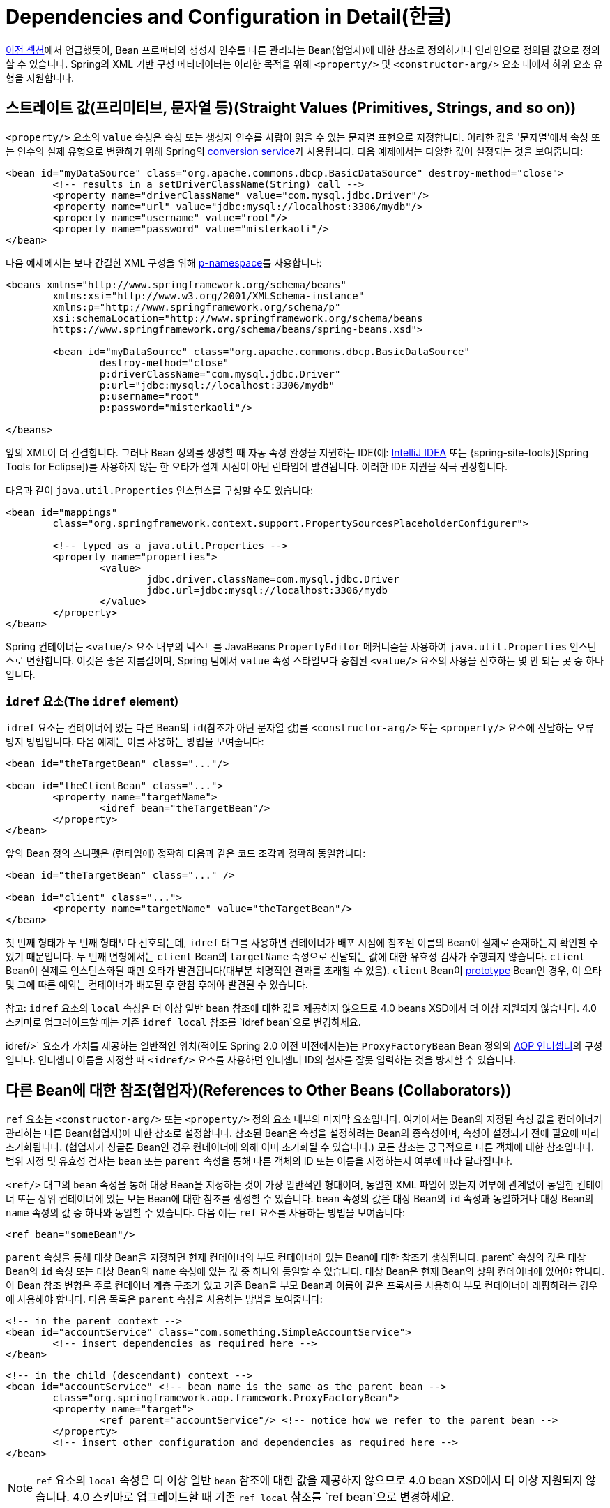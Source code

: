 [[beans-factory-properties-detailed]]
= Dependencies and Configuration in Detail(한글)

xref:core/beans/dependencies/factory-collaborators.adoc[이전 섹션]에서 언급했듯이, Bean 프로퍼티와 생성자 인수를 다른 관리되는 Bean(협업자)에 대한 참조로 정의하거나 인라인으로 정의된 값으로 정의할 수 있습니다.
Spring의 XML 기반 구성 메타데이터는 이러한 목적을 위해 `<property/>` 및 `<constructor-arg/>` 요소 내에서 하위 요소 유형을 지원합니다.


[[beans-value-element]]
== 스트레이트 값(프리미티브, 문자열 등)(Straight Values (Primitives, Strings, and so on))


`<property/>` 요소의 `value` 속성은 속성 또는 생성자 인수를 사람이 읽을 수 있는 문자열 표현으로 지정합니다.
이러한 값을 '문자열'에서 속성 또는 인수의 실제 유형으로 변환하기 위해 Spring의 xref:core/validation/convert.adoc#core-convert-ConversionService-API[conversion service]가 사용됩니다.
다음 예제에서는 다양한 값이 설정되는 것을 보여줍니다:

[source,xml,indent=0,subs="verbatim,quotes"]
----
	<bean id="myDataSource" class="org.apache.commons.dbcp.BasicDataSource" destroy-method="close">
		<!-- results in a setDriverClassName(String) call -->
		<property name="driverClassName" value="com.mysql.jdbc.Driver"/>
		<property name="url" value="jdbc:mysql://localhost:3306/mydb"/>
		<property name="username" value="root"/>
		<property name="password" value="misterkaoli"/>
	</bean>
----

다음 예제에서는 보다 간결한 XML 구성을 위해 xref:core/beans/dependencies/factory-properties-detailed.adoc#beans-p-namespace[p-namespace]를 사용합니다:

[source,xml,indent=0,subs="verbatim,quotes"]
----
	<beans xmlns="http://www.springframework.org/schema/beans"
		xmlns:xsi="http://www.w3.org/2001/XMLSchema-instance"
		xmlns:p="http://www.springframework.org/schema/p"
		xsi:schemaLocation="http://www.springframework.org/schema/beans
		https://www.springframework.org/schema/beans/spring-beans.xsd">

		<bean id="myDataSource" class="org.apache.commons.dbcp.BasicDataSource"
			destroy-method="close"
			p:driverClassName="com.mysql.jdbc.Driver"
			p:url="jdbc:mysql://localhost:3306/mydb"
			p:username="root"
			p:password="misterkaoli"/>

	</beans>
----

앞의 XML이 더 간결합니다.
그러나 Bean 정의를 생성할 때 자동 속성 완성을 지원하는 IDE(예: https://www.jetbrains.com/idea/[IntelliJ IDEA] 또는 {spring-site-tools}[Spring Tools for Eclipse])를 사용하지 않는 한 오타가 설계 시점이 아닌 런타임에 발견됩니다.
이러한 IDE 지원을 적극 권장합니다.

다음과 같이 `java.util.Properties` 인스턴스를 구성할 수도 있습니다:

[source,xml,indent=0,subs="verbatim,quotes"]
----
	<bean id="mappings"
		class="org.springframework.context.support.PropertySourcesPlaceholderConfigurer">

		<!-- typed as a java.util.Properties -->
		<property name="properties">
			<value>
				jdbc.driver.className=com.mysql.jdbc.Driver
				jdbc.url=jdbc:mysql://localhost:3306/mydb
			</value>
		</property>
	</bean>
----

Spring 컨테이너는 `<value/>` 요소 내부의 텍스트를 JavaBeans `PropertyEditor` 메커니즘을 사용하여 `java.util.Properties` 인스턴스로 변환합니다.
이것은 좋은 지름길이며, Spring 팀에서 `value` 속성 스타일보다 중첩된 `<value/>` 요소의 사용을 선호하는 몇 안 되는 곳 중 하나입니다.

[[beans-idref-element]]
=== `idref` 요소(The `idref` element)

`idref` 요소는 컨테이너에 있는 다른 Bean의 `id`(참조가 아닌 문자열 값)를 `<constructor-arg/>` 또는 `<property/>` 요소에 전달하는 오류 방지 방법입니다.
다음 예제는 이를 사용하는 방법을 보여줍니다:

[source,xml,indent=0,subs="verbatim,quotes"]
----
	<bean id="theTargetBean" class="..."/>

	<bean id="theClientBean" class="...">
		<property name="targetName">
			<idref bean="theTargetBean"/>
		</property>
	</bean>
----

앞의 Bean 정의 스니펫은 (런타임에) 정확히 다음과 같은
코드 조각과 정확히 동일합니다:

[source,xml,indent=0,subs="verbatim,quotes"]
----
	<bean id="theTargetBean" class="..." />

	<bean id="client" class="...">
		<property name="targetName" value="theTargetBean"/>
	</bean>
----

첫 번째 형태가 두 번째 형태보다 선호되는데, `idref` 태그를 사용하면 컨테이너가 배포 시점에 참조된 이름의 Bean이 실제로 존재하는지 확인할 수 있기 때문입니다.
두 번째 변형에서는 `client` Bean의 `targetName` 속성으로 전달되는 값에 대한 유효성 검사가 수행되지 않습니다.
`client` Bean이 실제로 인스턴스화될 때만 오타가 발견됩니다(대부분 치명적인 결과를 초래할 수 있음).
`client` Bean이 xref:core/beans/factory-scopes.adoc[prototype] Bean인 경우, 이 오타 및 그에 따른 예외는 컨테이너가 배포된 후 한참 후에야 발견될 수 있습니다.

참고: `idref` 요소의 `local` 속성은 더 이상 일반 `bean` 참조에 대한 값을 제공하지 않으므로 4.0 beans XSD에서 더 이상 지원되지 않습니다.
4.0 스키마로 업그레이드할 때는 기존 `idref local` 참조를 `idref bean`으로 변경하세요.

idref/>` 요소가 가치를 제공하는 일반적인 위치(적어도 Spring 2.0 이전 버전에서는)는 `ProxyFactoryBean` Bean 정의의 xref:core/aop-api/pfb.adoc#aop-pfb-1[AOP 인터셉터]의 구성입니다.
인터셉터 이름을 지정할 때 `<idref/>` 요소를 사용하면 인터셉터 ID의 철자를 잘못 입력하는 것을 방지할 수 있습니다.


[[beans-ref-element]]
== 다른 Bean에 대한 참조(협업자)(References to Other Beans (Collaborators))

`ref` 요소는 `<constructor-arg/>` 또는 `<property/>` 정의 요소 내부의 마지막 요소입니다.
여기에서는 Bean의 지정된 속성 값을 컨테이너가 관리하는 다른 Bean(협업자)에 대한 참조로 설정합니다.
참조된 Bean은 속성을 설정하려는 Bean의 종속성이며, 속성이 설정되기 전에 필요에 따라 초기화됩니다.
(협업자가 싱글톤 Bean인 경우 컨테이너에 의해 이미 초기화될 수 있습니다.) 모든 참조는 궁극적으로 다른 객체에 대한 참조입니다.
범위 지정 및 유효성 검사는 `bean` 또는 `parent` 속성을 통해 다른 객체의 ID 또는 이름을 지정하는지 여부에 따라 달라집니다.

`<ref/>` 태그의 `bean` 속성을 통해 대상 Bean을 지정하는 것이 가장 일반적인 형태이며, 동일한 XML 파일에 있는지 여부에 관계없이 동일한 컨테이너 또는 상위 컨테이너에 있는 모든 Bean에 대한 참조를 생성할 수 있습니다.
`bean` 속성의 값은 대상 Bean의 `id` 속성과 동일하거나 대상 Bean의 `name` 속성의 값 중 하나와 동일할 수 있습니다.
다음 예는 `ref` 요소를 사용하는 방법을 보여줍니다:

[source,xml,indent=0,subs="verbatim,quotes"]
----
	<ref bean="someBean"/>
----

`parent` 속성을 통해 대상 Bean을 지정하면 현재 컨테이너의 부모 컨테이너에 있는 Bean에 대한 참조가 생성됩니다.
parent` 속성의 값은 대상 Bean의 `id` 속성 또는 대상 Bean의 `name` 속성에 있는 값 중 하나와 동일할 수 있습니다.
대상 Bean은 현재 Bean의 상위 컨테이너에 있어야 합니다.
이 Bean 참조 변형은 주로 컨테이너 계층 구조가 있고 기존 Bean을 부모 Bean과 이름이 같은 프록시를 사용하여 부모 컨테이너에 래핑하려는 경우에 사용해야 합니다.
다음 목록은 `parent` 속성을 사용하는 방법을 보여줍니다:

[source,xml,indent=0,subs="verbatim,quotes"]
----
	<!-- in the parent context -->
	<bean id="accountService" class="com.something.SimpleAccountService">
		<!-- insert dependencies as required here -->
	</bean>
----

[source,xml,indent=0,subs="verbatim,quotes"]
----
	<!-- in the child (descendant) context -->
	<bean id="accountService" <!-- bean name is the same as the parent bean -->
		class="org.springframework.aop.framework.ProxyFactoryBean">
		<property name="target">
			<ref parent="accountService"/> <!-- notice how we refer to the parent bean -->
		</property>
		<!-- insert other configuration and dependencies as required here -->
	</bean>
----

NOTE: `ref` 요소의 `local` 속성은 더 이상 일반 `bean` 참조에 대한 값을 제공하지 않으므로 4.0 bean XSD에서 더 이상 지원되지 않습니다.
4.0 스키마로 업그레이드할 때 기존 `ref local` 참조를 `ref bean`으로 변경하세요.


[[beans-inner-beans]]
== 내부 Bean(Inner Beans)

다음 예제에서 볼 수 있듯이 `<property/>` 또는 `<constructor-arg/>` 요소 안의 `<bean/>` 요소는 내부 Bean을 정의합니다:

[source,xml,indent=0,subs="verbatim,quotes"]
----
	<bean id="outer" class="...">
		<!-- instead of using a reference to a target bean, simply define the target bean inline -->
		<property name="target">
			<bean class="com.example.Person"> <!-- this is the inner bean -->
				<property name="name" value="Fiona Apple"/>
				<property name="age" value="25"/>
			</bean>
		</property>
	</bean>
----

내부 Bean 정의에는 정의된 ID나 이름이 필요하지 않습니다.
지정된 경우 컨테이너는 이러한 값을 식별자로 사용하지 않습니다.
또한 내부 Bean은 항상 익명이며 항상 외부 Bean과 함께 생성되므로 컨테이너는 생성 시 `scope` 플래그를 무시합니다.
내부 Bean에 독립적으로 접근하거나 둘러싸는 Bean이 아닌 다른 협업 Bean에 주입하는 것은 불가능합니다.

코너 케이스로서, 예를 들어 싱글톤 Bean 내에 포함된 요청 범위 내부 Bean에 대해 사용자 정의 범위에서 소멸 콜백을 수신할 수 있습니다.
내부 Bean 인스턴스의 생성은 포함된 Bean에 연결되지만, 파기 콜백을 통해 요청 범위의 라이프사이클에 참여할 수 있습니다.
이것은 일반적인 시나리오가 아닙니다.
내부 Bean은 일반적으로 단순히 포함 Bean의 범위를 공유합니다.


[[beans-collection-elements]]
== Collections

<`list/>`, `<set/>`, `<map/>`, `<props/>` 요소는 각각 Java `Collection` 유형 `List`, `Set`, `Map` 및 `Properties`의 속성 및 인수를 설정합니다.
다음 예제는 사용 방법을 보여줍니다:

[source,xml,indent=0,subs="verbatim,quotes"]
----
	<bean id="moreComplexObject" class="example.ComplexObject">
		<!-- results in a setAdminEmails(java.util.Properties) call -->
		<property name="adminEmails">
			<props>
				<prop key="administrator">administrator@example.org</prop>
				<prop key="support">support@example.org</prop>
				<prop key="development">development@example.org</prop>
			</props>
		</property>
		<!-- results in a setSomeList(java.util.List) call -->
		<property name="someList">
			<list>
				<value>a list element followed by a reference</value>
				<ref bean="myDataSource" />
			</list>
		</property>
		<!-- results in a setSomeMap(java.util.Map) call -->
		<property name="someMap">
			<map>
				<entry key="an entry" value="just some string"/>
				<entry key="a ref" value-ref="myDataSource"/>
			</map>
		</property>
		<!-- results in a setSomeSet(java.util.Set) call -->
		<property name="someSet">
			<set>
				<value>just some string</value>
				<ref bean="myDataSource" />
			</set>
		</property>
	</bean>
----

맵 키 또는 값의 값 또는 집합 값은 다음 요소 중 하나라도 될 수 있습니다:,

[source,xml,indent=0,subs="verbatim,quotes"]
----
	bean | ref | idref | list | set | map | props | value | null
----

[[beans-collection-elements-merging]]
=== 컬렉션 병합(Collection Merging)

Spring 컨테이너는 컬렉션 병합도 지원합니다.
애플리케이션 개발자는 부모 `<list/>`, `<map/>`, `<set/>` or `<props/>` element and have child `<list/>`, `<map/>`, `<set/>` 또는 `<props/>` 요소가 부모 컬렉션의 값을 상속 및 재정의하도록 할 수 있습니다.
즉, 하위 컬렉션의 값은 상위 컬렉션과 하위 컬렉션의 요소를 병합한 결과이며 하위 컬렉션의 컬렉션 요소가 상위 컬렉션에 지정된 값보다 우선합니다.

This section on merging discusses the parent-child bean mechanism.
Readers unfamiliar with parent and child bean definitions may wish to read the xref:core/beans/child-bean-definitions.adoc[relevant section] before continuing.

다음 예는 컬렉션 병합을 보여줍니다:

[source,xml,indent=0,subs="verbatim,quotes"]
----
	<beans>
		<bean id="parent" abstract="true" class="example.ComplexObject">
			<property name="adminEmails">
				<props>
					<prop key="administrator">administrator@example.com</prop>
					<prop key="support">support@example.com</prop>
				</props>
			</property>
		</bean>
		<bean id="child" parent="parent">
			<property name="adminEmails">
				<!-- the merge is specified on the child collection definition -->
				<props merge="true">
					<prop key="sales">sales@example.com</prop>
					<prop key="support">support@example.co.uk</prop>
				</props>
			</property>
		</bean>
	<beans>
----

`child` Bean 정의의 `adminEmails` 속성의 `<props/>` 요소에 `merge=true` 속성이 사용된 것을 주목하세요.
`child` Bean이 컨테이너에 의해 확인되고 인스턴스화되면 결과 인스턴스에는 자식의 `adminEmails` 컬렉션과 상위의 `adminEmails` 컬렉션을 병합한 결과가 포함된 `adminEmails` `Properties` 컬렉션이 있습니다.
다음 목록은 결과를 보여줍니다:

[literal,subs="verbatim,quotes"]
----
administrator=administrator@example.com
sales=sales@example.com
support=support@example.co.uk
----

하위 `Properties` 컬렉션의 값 집합은 상위 `<props/>` 의 모든 속성 요소를 상속하며, 하위 `support` 값의 하위 값은 상위 컬렉션의 값을 재정의합니다.

이 병합 동작은 `<list/>`, `<map/>`, `<set/>` 컬렉션 타입에도 유사하게 적용됩니다.
특히 `<list/>` 요소의 경우, `List` 컬렉션 유형과 관련된 의미론(즉, 값의 `순서가 지정된` 컬렉션 개념)이 유지됩니다.
부모의 값은 모든 하위 목록의 값보다 우선합니다.
`Map`, `Set`, `Properties` 컬렉션 타입의 경우 순서가 존재하지 않습니다.
따라서 컨테이너가 내부적으로 사용하는 관련 `Map`, `Set`, `Properties` 구현 타입의 기반이 되는 컬렉션 타입에는 순서 지정 시맨틱이 적용되지 않습니다.

[[beans-collection-merge-limitations]]
=== 컬렉션 병합의 제한 사항(Limitations of Collection Merging)

서로 다른 컬렉션 유형(예: `Map` 과 `List`)은 병합할 수 없습니다.
병합을 시도하면 적절한 `Exception`이 발생합니다.
`merge` 속성은 상속된 하위 자식 정의에 지정해야 합니다.
부모 컬렉션 정의에 `merge` 속성을 지정하는 것은 중복되며 원하는 병합이 이루어지지 않습니다.

[[beans-collection-elements-strongly-typed]]
=== 강력한 타입 컬렉션(Strongly-typed collection)

Java의 제네릭 타입 지원 덕분에 강력한 타입의 컬렉션을 사용할 수 있습니다.
즉, (예를 들어) `String` 요소만 포함할 수 있도록 `Collection` 유형을 선언할 수 있습니다.
Spring을 사용하여 강력하게 타입이 지정된 `Collection` 을 Bean에 의존적으로 주입하는 경우, 스프링의 타입 변환 지원을 활용하여 강력하게 타입이 지정된 `Collection` 인스턴스의 요소가 `Collection`에 추가되기 전에 적절한 타입으로 변환되도록 할 수 있습니다.
다음 Java 클래스와 Bean 정의는 이를 수행하는 방법을 보여줍니다:

[tabs]
======
Java::
+
[source,java,indent=0,subs="verbatim,quotes",role="primary"]
----
	public class SomeClass {

		private Map<String, Float> accounts;

		public void setAccounts(Map<String, Float> accounts) {
			this.accounts = accounts;
		}
	}
----

Kotlin::
+
[source,kotlin,indent=0,subs="verbatim,quotes",role="secondary"]
----
class SomeClass {
	lateinit var accounts: Map<String, Float>
}
----
======

[source,xml,indent=0,subs="verbatim,quotes"]
----
	<beans>
		<bean id="something" class="x.y.SomeClass">
			<property name="accounts">
				<map>
					<entry key="one" value="9.99"/>
					<entry key="two" value="2.75"/>
					<entry key="six" value="3.99"/>
				</map>
			</property>
		</bean>
	</beans>
----

`something` Bean의 `accounts` 속성을 주입할 준비가 되면, 강력하게 타입이 지정된 `Map<String, Float>` 의 요소 유형에 대한 제네릭 정보를 리플렉션을 통해 사용할 수 있습니다.
따라서 Spring의 타입 변환 인프라는 다양한 값 요소를 `Float` 타입으로 인식하고 문자열 값(`9.99`, `2.75`, `3.99`)은 실제 `Float` 타입으로 변환됩니다.


[[beans-null-element]]
== 널 및 Bean 문자열 값(Null and Empty String Values)

Spring은 속성 등에 대한 Bean 인수를 Bean `String` 으로 취급합니다.
다음 XML 기반 구성 메타데이터 스니펫은 `email` 속성을 Bean `String` 값("")으로 설정합니다.

[source,xml,indent=0,subs="verbatim,quotes"]
----
	<bean class="ExampleBean">
		<property name="email" value=""/>
	</bean>
----

앞의 예는 다음 Java 코드와 동일합니다:

[tabs]
======
Java::
+
[source,java,indent=0,subs="verbatim,quotes",role="primary"]
----
	exampleBean.setEmail("");
----

Kotlin::
+
[source,kotlin,indent=0,subs="verbatim,quotes",role="secondary"]
----
	exampleBean.email = ""
----
======


`<null/>` 요소는 `null` 값을 처리합니다.
다음 목록은 예시를 보여줍니다:

[source,xml,indent=0,subs="verbatim,quotes"]
----
	<bean class="ExampleBean">
		<property name="email">
			<null/>
		</property>
	</bean>
----

앞의 구성은 다음 Java 코드와 동일합니다:

[tabs]
======
Java::
+
[source,java,indent=0,subs="verbatim,quotes",role="primary"]
----
	exampleBean.setEmail(null);
----

Kotlin::
+
[source,kotlin,indent=0,subs="verbatim,quotes",role="secondary"]
----
	exampleBean.email = null
----
======


[[beans-p-namespace]]
== p-namespace가 있는 XML 바로 가기(XML Shortcut with the p-namespace)

p-namespace를 사용하면 중첩된 `<property/>` 요소 대신 `bean` 요소의 속성을 사용하여 속성 값을 협업하는 Bean 또는 둘 다를 설명할 수 있습니다.

Spring은 XML 스키마 정의에 기반한 xref:core/appendix/xsd-schemas.adoc[네임스페이스]를 통해 확장 가능한 구성 형식을 지원합니다.
이 장에서 설명하는 `beans` 구성 형식은 XML 스키마 문서에 정의되어 있습니다.
그러나 p-namespace는 XSD 파일에 정의되어 있지 않으며 Spring의 코어에만 존재합니다.

다음 예제에서는 동일한 결과로 해석되는 두 개의 XML 스니펫(첫 번째는 표준 XML 형식을 사용하고 두 번째는 p-namespace를 사용)을 보여 줍니다:

[source,xml,indent=0,subs="verbatim,quotes"]
----
	<beans xmlns="http://www.springframework.org/schema/beans"
		xmlns:xsi="http://www.w3.org/2001/XMLSchema-instance"
		xmlns:p="http://www.springframework.org/schema/p"
		xsi:schemaLocation="http://www.springframework.org/schema/beans
			https://www.springframework.org/schema/beans/spring-beans.xsd">

		<bean name="classic" class="com.example.ExampleBean">
			<property name="email" value="someone@somewhere.com"/>
		</bean>

		<bean name="p-namespace" class="com.example.ExampleBean"
			p:email="someone@somewhere.com"/>
	</beans>
----

이 예는 Bean 정의에서 `email` 이라는 p-namespace의 속성을 보여줍니다.
이것은 Spring에 속성 선언을 포함하도록 지시합니다.
앞서 언급했듯이 p-namespace에는 스키마 정의가 없으므로 속성 이름을 속성 이름으로 설정할 수 있습니다.

이 다음 예제에는 다른 Bean에 대한 참조가 있는 두 개의 Bean 정의가 더 포함되어 있습니다:

[source,xml,indent=0,subs="verbatim,quotes"]
----
	<beans xmlns="http://www.springframework.org/schema/beans"
		xmlns:xsi="http://www.w3.org/2001/XMLSchema-instance"
		xmlns:p="http://www.springframework.org/schema/p"
		xsi:schemaLocation="http://www.springframework.org/schema/beans
			https://www.springframework.org/schema/beans/spring-beans.xsd">

		<bean name="john-classic" class="com.example.Person">
			<property name="name" value="John Doe"/>
			<property name="spouse" ref="jane"/>
		</bean>

		<bean name="john-modern"
			class="com.example.Person"
			p:name="John Doe"
			p:spouse-ref="jane"/>

		<bean name="jane" class="com.example.Person">
			<property name="name" value="Jane Doe"/>
		</bean>
	</beans>
----

이 예제에는 p-namespace를 사용하는 속성 값뿐만 아니라 특수 형식을 사용하여 속성 참조를 선언하는 것도 포함되어 있습니다.
첫 번째 Bean 정의에서는 `<property name="spouse" ref="jane"/>` 을 사용하여 Bean `john` 에서 Bean `jane` 으로 참조를 생성하지만, 두 번째 Bean 정의에서는 `p:spouse-ref="jane"` 을 속성으로 사용하여 정확히 동일한 작업을 수행합니다.
이 경우 `spouse` 는 속성 이름이고, `-ref` 부분은 이것이 직선 값이 아니라 다른 Bean에 대한 참조임을 나타냅니다.

NOTE: p-namespace는 표준 XML 형식만큼 유연하지 않습니다.
예를 들어, 속성 참조를 선언하는 형식은 `Ref`로 끝나는 속성과 충돌하지만 표준 XML 형식은 충돌하지 않습니다.
세 가지 방식을 동시에 사용하는 XML 문서를 만들지 않도록 접근 방식을 신중하게 선택하고 이를 팀원들에게 알리는 것이 좋습니다.


[[beans-c-namespace]]
== c-namespace가 있는 XML 바로 가기(XML Shortcut with the c-namespace)

스프링 3.1에 도입된 c 네임스페이스는 xref:core/beans/dependencies/factory-properties-detailed.adoc#beans-p-namespace[XML 바로 가기 with the p-namespace]와 마찬가지로, 생성자 인수를 구성하기 위한 인라인 속성을 중첩된 `constructor-arg` 요소 대신 사용할 수 있도록 합니다.

다음 예제에서는 `c:` 네임스페이스를 사용하여 from xref:core/beans/dependencies/factory-collaborators.adoc#beans-constructor-injection[생성자 기반 의존성 주입]과 동일한 작업을 수행합니다:

[source,xml,indent=0,subs="verbatim,quotes"]
----
	<beans xmlns="http://www.springframework.org/schema/beans"
		xmlns:xsi="http://www.w3.org/2001/XMLSchema-instance"
		xmlns:c="http://www.springframework.org/schema/c"
		xsi:schemaLocation="http://www.springframework.org/schema/beans
			https://www.springframework.org/schema/beans/spring-beans.xsd">

		<bean id="beanTwo" class="x.y.ThingTwo"/>
		<bean id="beanThree" class="x.y.ThingThree"/>

		<!-- traditional declaration with optional argument names -->
		<bean id="beanOne" class="x.y.ThingOne">
			<constructor-arg name="thingTwo" ref="beanTwo"/>
			<constructor-arg name="thingThree" ref="beanThree"/>
			<constructor-arg name="email" value="something@somewhere.com"/>
		</bean>

		<!-- c-namespace declaration with argument names -->
		<bean id="beanOne" class="x.y.ThingOne" c:thingTwo-ref="beanTwo"
			c:thingThree-ref="beanThree" c:email="something@somewhere.com"/>

	</beans>
----

`c:` 네임스페이스는 생성자 인수를 이름으로 설정하기 위해 `p:` 하나(Bean 참조의 경우 후행 `-ref`)와 동일한 규칙을 사용합니다.
마찬가지로, XSD 스키마에 정의되어 있지 않더라도 XML 파일에 선언해야 합니다(Spring 코어 내부에 존재).

생성자 인자 이름을 사용할 수 없는 드문 경우(일반적으로 디버깅 정보 없이 바이트코드가 컴파일된 경우)에는 다음과 같이 인자 인덱스에 대한 폴백을 사용할 수 있습니다: 

[source,xml,indent=0,subs="verbatim,quotes"]
----
	<!-- c-namespace index declaration -->
	<bean id="beanOne" class="x.y.ThingOne" c:_0-ref="beanTwo" c:_1-ref="beanThree"
		c:_2="something@somewhere.com"/>
----

NOTE: XML 문법으로 인해 인덱스 표기법에는 앞에 `_` 가 있어야 하는데, 이는 XML 어트리뷰트 이름이 숫자로 시작할 수 없기 때문입니다(일부 IDE에서는 허용하지만).
해당 인덱스 표기법은 `<constructor-arg>` 요소에도 사용할 수 있지만 일반적으로 일반 선언 순서로 충분하기 때문에 일반적으로 사용되지는 않습니다.

실제로 생성자 확인 xref:core/beans/dependencies/factory-collaborators.adoc#beans-factory-ctor-arguments-resolution[메커니즘]은 인수를 일치시키는 데 매우 효율적이므로 꼭 필요한 경우가 아니라면 구성 전체에서 이름 표기를 사용하는 것이 좋습니다.


[[beans-compound-property-names]]
== 복합 프로퍼티 이름(Compound Property Names)

최종 속성 이름을 제외한 경로의 모든 구성 요소가 `null` 이 아니라면 Bean 속성을 설정할 때 복합 또는 중첩된 속성 이름을 사용할 수 있습니다.
다음 Bean 정의를 살펴보겠습니다:

[source,xml,indent=0,subs="verbatim,quotes"]
----
	<bean id="something" class="things.ThingOne">
		<property name="fred.bob.sammy" value="123" />
	</bean>
----

`something` Bean에는 `fred` 속성이 있고, 그 속성에 `bob` 속성이 있으며, 그 속성에 `sammy` 속성이 있고, 최종 `sammy` 속성이 `123` 값으로 설정되고 있습니다.
이것이 작동하려면 Bean이 생성된 후 `something`의 `fred` 속성과 `fred`의 `bob` 속성이 `null` 이 아니어야 합니다.
그렇지 않으면 `NullPointerException`이 발생합니다.



